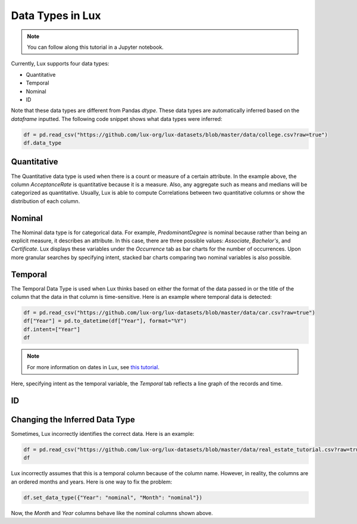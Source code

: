 ***********************************
Data Types in Lux
***********************************

.. note:: You can follow along this tutorial in a Jupyter notebook. 

Currently, Lux supports four data types:

* Quantitative
* Temporal
* Nominal
* ID

Note that these data types are different from Pandas `dtype`. These data types are automatically inferred based on the `dataframe` inputted.
The following code snippet shows what data types were inferred:

.. code-block:: python

  df = pd.read_csv("https://github.com/lux-org/lux-datasets/blob/master/data/college.csv?raw=true")
  df.data_type


Quantitative
------------
The Quantitative data type is used when there is a count or measure of a certain attribute. 
In the example above, the column `AcceptanceRate` is quantitative because it is a measure. 
Also, any aggregate such as means and medians will be categorized as quantitative. 
Usually, Lux is able to compute Correlations between two quantitative columns or show the distribution of each column.

.. image:: https://github.com/jinimukh/lux-resources/blob/datatype/doc_img/datatype-1.png?raw=true
  :width: 700
  :align: center
  :alt: Displays correlation of quantitative variables.

Nominal
--------
The Nominal data type is for categorical data. 
For example, `PredominantDegree` is nominal because rather than being an explicit measure, it describes an attribute. 
In this case, there are three possible values: `Associate`, `Bachelor's`, and `Certificate`.
Lux displays these variables under the `Occurrence` tab as bar charts for the number of occurrences. 
Upon more granular searches by specifying intent, stacked bar charts comparing two nominal variables is also possible.

.. image:: https://github.com/jinimukh/lux-resources/blob/datatype/doc_img/datatype-2.png?raw=true
  :width: 700
  :align: center
  :alt: Displays bar chart for nominal variables.

Temporal
--------
The Temporal Data Type is used when Lux thinks based on either the format of the data passed in or the title of the column that the data in that column is time-sensitive.
Here is an example where temporal data is detected:

.. code-block:: python

    df = pd.read_csv("https://github.com/lux-org/lux-datasets/blob/master/data/car.csv?raw=true")
    df["Year"] = pd.to_datetime(df["Year"], format="%Y")
    df.intent=["Year"]
    df

.. note:: For more information on dates in Lux, see `this tutorial <https://lux-api.readthedocs.io/en/latest/source/advanced/date.html>`_.

Here, specifying intent as the temporal variable, the `Temporal` tab reflects a line graph of the records and time.

.. image:: https://github.com/jinimukh/lux-resources/blob/datatype/doc_img/datatype-3.png?raw=true
  :width: 700
  :align: center
  :alt: Displays line graph for temporal variables.

ID
---


Changing the Inferred Data Type
-------------------------------
Sometimes, Lux incorrectly identifies the correct data. Here is an example:

.. code-block:: python

    df = pd.read_csv("https://github.com/lux-org/lux-datasets/blob/master/data/real_estate_tutorial.csv?raw=true")
    df


Lux incorrectly assumes that this is a temporal column because of the column name. However, in reality, the columns are an ordered months and years. Here is one way to fix the problem:

.. code-block:: python

    df.set_data_type({"Year": "nominal", "Month": "nominal"})

Now, the `Month` and `Year` columns behave like the nominal columns shown above.